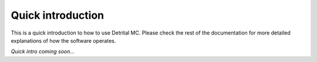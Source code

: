Quick introduction
==================

This is a quick introduction to how to use Detrital MC. Please check the rest of the documentation for more detailed explanations of how the software operates.

*Quick intro coming soon...*
